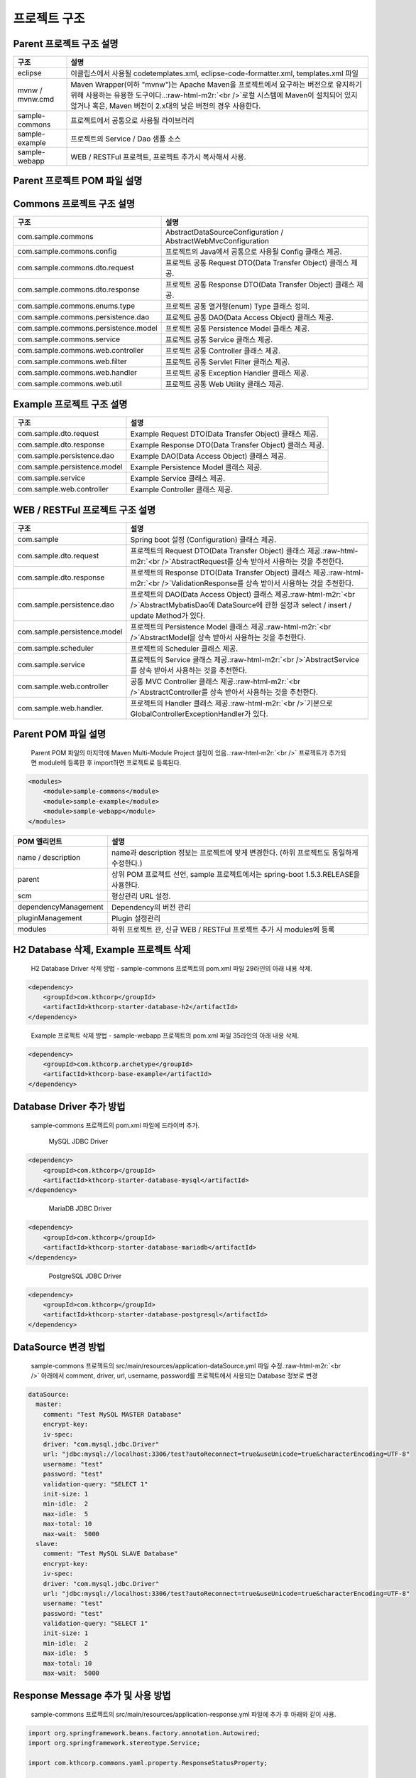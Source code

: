 .. role:: raw-html-m2r(raw)
   :format: html


프로젝트 구조
=============

Parent 프로젝트 구조 설명
^^^^^^^^^^^^^^^^^^^^^^^^^

.. list-table::
   :header-rows: 1

   * - **구조**
     - **설명**
   * - eclipse
     - 이클립스에서 사용될 codetemplates.xml, eclipse-code-formatter.xml, templates.xml 파일
   * - mvnw / mvnw.cmd
     - Maven Wrapper(이하 "mvnw")는 Apache Maven을 프로젝트에서 요구하는 버전으로 유지하기 위해 사용하는 유용한 도구이다..\ :raw-html-m2r:`<br />`\ 로컬 시스템에 Maven이 설치되어 있지 않거나 혹은, Maven 버전이 2.x대의 낮은 버전의 경우 사용한다.
   * - sample-commons
     - 프로젝트에서 공통으로 사용될 라이브러리
   * - sample-example
     - 프로젝트의 Service / Dao 샘플 소스
   * - sample-webapp
     - WEB / RESTFul 프로젝트, 프로젝트 추가시 복사해서 사용.


Parent 프로젝트 POM 파일 설명
^^^^^^^^^^^^^^^^^^^^^^^^^^^^^

Commons 프로젝트 구조 설명
^^^^^^^^^^^^^^^^^^^^^^^^^^

.. list-table::
   :header-rows: 1

   * - **구조**
     - **설명**
   * - com.sample.commons
     - AbstractDataSourceConfiguration / AbstractWebMvcConfiguration
   * - com.sample.commons.config
     - 프로젝트의 Java에서 공통으로 사용될 Config 클래스 제공.
   * - com.sample.commons.dto.request
     - 프로젝트 공통 Request DTO(Data Transfer Object) 클래스 제공.
   * - com.sample.commons.dto.response
     - 프로젝트 공통 Response DTO(Data Transfer Object) 클래스 제공.
   * - com.sample.commons.enums.type
     - 프로젝트 공통 열거형(enum) Type 클래스 정의.
   * - com.sample.commons.persistence.dao
     - 프로젝트 공통 DAO(Data Access Object) 클래스 제공.
   * - com.sample.commons.persistence.model
     - 프로젝트 공통 Persistence Model 클래스 제공.
   * - com.sample.commons.service
     - 프로젝트 공통 Service 클래스 제공.
   * - com.sample.commons.web.controller
     - 프로젝트 공통 Controller 클래스 제공.
   * - com.sample.commons.web.filter
     - 프로젝트 공통 Servlet Filter 클래스 제공.
   * - com.sample.commons.web.handler
     - 프로젝트 공통 Exception Handler 클래스 제공.
   * - com.sample.commons.web.util
     - 프로젝트 공통 Web Utility 클래스 제공.


Example 프로젝트 구조 설명
^^^^^^^^^^^^^^^^^^^^^^^^^^

.. list-table::
   :header-rows: 1

   * - **구조**
     - **설명**
   * - com.sample.dto.request
     - Example Request DTO(Data Transfer Object) 클래스 제공.
   * - com.sample.dto.response
     - Example Response DTO(Data Transfer Object) 클래스 제공.
   * - com.sample.persistence.dao
     - Example DAO(Data Access Object) 클래스 제공.
   * - com.sample.persistence.model
     - Example Persistence Model 클래스 제공.
   * - com.sample.service
     - Example Service 클래스 제공.
   * - com.sample.web.controller
     - Example Controller 클래스 제공.


WEB / RESTFul 프로젝트 구조 설명
^^^^^^^^^^^^^^^^^^^^^^^^^^^^^^^^

.. list-table::
   :header-rows: 1

   * - **구조**
     - **설명**
   * - com.sample
     - Spring boot 설정 (Configuration) 클래스 제공.
   * - com.sample.dto.request
     - 프로젝트의 Request DTO(Data Transfer Object) 클래스 제공.\ :raw-html-m2r:`<br />`\ AbstractRequest를 상속 받아서 사용하는 것을 추천한다.
   * - com.sample.dto.response
     - 프로젝트의 Response DTO(Data Transfer Object) 클래스 제공.\ :raw-html-m2r:`<br />`\ ValidationResponse를 상속 받아서 사용하는 것을 추천한다.
   * - com.sample.persistence.dao
     - 프로젝트의 DAO(Data Access Object) 클래스 제공.\ :raw-html-m2r:`<br />`\ AbstractMybatisDao에 DataSource에 관한 설정과 select / insert / update Method가 있다.
   * - com.sample.persistence.model
     - 프로젝트의 Persistence Model 클래스 제공.\ :raw-html-m2r:`<br />`\ AbstractModel을 상속 받아서 사용하는 것을 추천한다.
   * - com.sample.scheduler
     - 프로젝트의 Scheduler 클래스 제공.
   * - com.sample.service
     - 프로젝트의 Service 클래스 제공.\ :raw-html-m2r:`<br />`\ AbstractService를 상속 받아서 사용하는 것을 추천한다.
   * - com.sample.web.controller
     - 공통 MVC Controller 클래스 제공.\ :raw-html-m2r:`<br />`\ AbstractController를 상속 받아서 사용하는 것을 추천한다.
   * - com.sample.web.handler.
     - 프로젝트의 Handler 클래스 제공.\ :raw-html-m2r:`<br />`\ 기본으로 GlobalControllerExceptionHandler가 있다.


Parent POM 파일 설명
^^^^^^^^^^^^^^^^^^^^

..

   Parent POM 파일의 마지막에 Maven Multi-Module Project 설정이 있음..\ :raw-html-m2r:`<br />`
   프로젝트가 추가되면 module에 등록한 후 import하면 프로젝트로 등록된다.


.. code-block:: xml

       <modules>
           <module>sample-commons</module>
           <module>sample-example</module>
           <module>sample-webapp</module>
       </modules>

.. list-table::
   :header-rows: 1

   * - **POM 엘리먼트**
     - **설명**
   * - name / description
     - name과 description 정보는 프로젝트에 맞게 변경한다. (하위 프로젝트도 동일하게 수정한다.)
   * - parent
     - 상위 POM 프로젝트 선언, sample 프로젝트에서는 spring-boot 1.5.3.RELEASE을 사용한다.
   * - scm
     - 형상관리 URL 설정.
   * - dependencyManagement
     - Dependency의 버전 관리
   * - pluginManagement
     - Plugin 설정관리
   * - modules
     - 하위 프로젝트 관, 신규 WEB / RESTFul 프로젝트 추가 시 modules에 등록


H2 Database 삭제, Example 프로젝트 삭제
^^^^^^^^^^^^^^^^^^^^^^^^^^^^^^^^^^^^^^^

..

   H2 Database Driver 삭제 방법 - sample-commons 프로젝트의 pom.xml 파일 29라인의 아래 내용 삭제.


.. code-block:: xml

           <dependency>
               <groupId>com.kthcorp</groupId>
               <artifactId>kthcorp-starter-database-h2</artifactId>
           </dependency>

..

    Example 프로젝트 삭제 방법 - sample-webapp 프로젝트의 pom.xml 파일 35라인의 아래 내용 삭제.


.. code-block:: xml

           <dependency>
               <groupId>com.kthcorp.archetype</groupId>
               <artifactId>kthcorp-base-example</artifactId>
           </dependency>

Database Driver 추가 방법
^^^^^^^^^^^^^^^^^^^^^^^^^

..

   sample-commons 프로젝트의 pom.xml 파일에 드라이버 추가.

   ..

      MySQL JDBC Driver


.. code-block:: xml

           <dependency>
               <groupId>com.kthcorp</groupId>
               <artifactId>kthcorp-starter-database-mysql</artifactId>
           </dependency>

..

   ..

      MariaDB JDBC Driver


.. code-block:: xml

           <dependency>
               <groupId>com.kthcorp</groupId>
               <artifactId>kthcorp-starter-database-mariadb</artifactId>
           </dependency>

..

   ..

      PostgreSQL JDBC Driver


.. code-block:: xml

           <dependency>
               <groupId>com.kthcorp</groupId>
               <artifactId>kthcorp-starter-database-postgresql</artifactId>
           </dependency>

DataSource 변경 방법
^^^^^^^^^^^^^^^^^^^^

..

   sample-commons 프로젝트의 src/main/resources/application-dataSource.yml 파일 수정.\ :raw-html-m2r:`<br />`
   아래에서 comment, driver, url, username, password를 프로젝트에서 사용되는 Database 정보로 변경


.. code-block:: yaml

   dataSource:
     master:
       comment: "Test MySQL MASTER Database"
       encrypt-key:
       iv-spec:
       driver: "com.mysql.jdbc.Driver"
       url: "jdbc:mysql://localhost:3306/test?autoReconnect=true&useUnicode=true&characterEncoding=UTF-8"
       username: "test"
       password: "test"
       validation-query: "SELECT 1"
       init-size: 1
       min-idle:  2
       max-idle:  5
       max-total: 10
       max-wait:  5000
     slave:
       comment: "Test MySQL SLAVE Database"
       encrypt-key:
       iv-spec:
       driver: "com.mysql.jdbc.Driver"
       url: "jdbc:mysql://localhost:3306/test?autoReconnect=true&useUnicode=true&characterEncoding=UTF-8"
       username: "test"
       password: "test"
       validation-query: "SELECT 1"
       init-size: 1
       min-idle:  2
       max-idle:  5
       max-total: 10
       max-wait:  5000

Response Message 추가 및 사용 방법
^^^^^^^^^^^^^^^^^^^^^^^^^^^^^^^^^^

..

   sample-commons 프로젝트의 src/main/resources/application-response.yml 파일에 추가 후 아래와 같이 사용.


.. code-block:: java

   import org.springframework.beans.factory.annotation.Autowired;
   import org.springframework.stereotype.Service;

   import com.kthcorp.commons.yaml.property.ResponseStatusProperty;

   import lombok.extern.slf4j.Slf4j;

   @Slf4j
   @Service
   public class TestService {

       @Autowired
       private ResponseStatusProperty responseStatusProperty;

       public void test() {
           log.debug(responseStatusProperty.get(200));
       }

   }

Property 추가 및 사용 방법
^^^^^^^^^^^^^^^^^^^^^^^^^^

..

   sample-commons 프로젝트의 src/main/resources/com/sample/commons/config.yml 파일에 추가 후 아래와 같이 사용.


.. code-block:: java

   import org.springframework.stereotype.Service;

   import com.kthcorp.archetype.commons.config.Property;

   import lombok.extern.slf4j.Slf4j;

   @Slf4j
   @Service
   public class TestService {

       public void test() {
           log.debug(Property.get("test"));
       }

   }

Maven을 이용한 빌드
^^^^^^^^^^^^^^^^^^^

..

   로컬에 Maven이 설치 되어있거나 Eclipse에서 빌드 방법 : Parent 프로젝트로 이동 후 아래 명령어 이용.


.. code-block:: bash

   # 터미널에서 빌드
   mvn -P=dev clean install

   # Eclipse에서 빌드
   -P=dev clean install

..

   로컬에 Maven이 설치되어있지 않은 경우의 빌드 방법.


.. code-block:: bash

   # 터미널에서 빌드
   chmod +x mvnw
   ./mvnw -P=dev clean install
